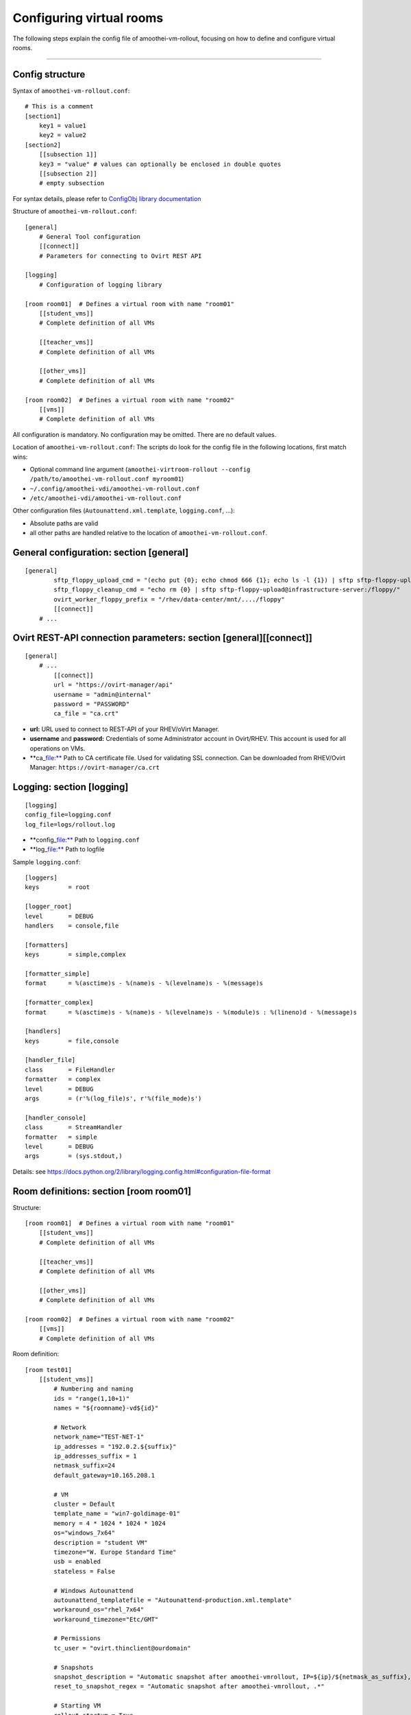 Configuring virtual rooms
=======================================

The following steps explain the config file of amoothei-vm-rollout,
focusing on how to define and configure virtual rooms.

--------------

Config structure
----------------

Syntax of ``amoothei-vm-rollout.conf``:

::

    # This is a comment
    [section1]
        key1 = value1
        key2 = value2
    [section2]
        [[subsection 1]]
        key3 = "value" # values can optionally be enclosed in double quotes
        [[subsection 2]]
        # empty subsection

For syntax details, please refer to `ConfigObj library
documentation <http://www.voidspace.org.uk/python/configobj.html>`__

Structure of ``amoothei-vm-rollout.conf``:

::

    [general]
        # General Tool configuration
        [[connect]]
        # Parameters for connecting to Ovirt REST API   

    [logging]
        # Configuration of logging library

    [room room01]  # Defines a virtual room with name "room01"
        [[student_vms]]
        # Complete definition of all VMs

        [[teacher_vms]]
        # Complete definition of all VMs

        [[other_vms]]
        # Complete definition of all VMs
        
    [room room02]  # Defines a virtual room with name "room02"
        [[vms]]
        # Complete definition of all VMs

All configuration is mandatory. No configuration may be omitted. There
are no default values.

Location of ``amoothei-vm-rollout.conf``: The scripts do look for the
config file in the following locations, first match wins:

-  Optional command line argument
   (``amoothei-virtroom-rollout --config /path/to/amoothei-vm-rollout.conf myroom01``)
-  ``~/.config/amoothei-vdi/amoothei-vm-rollout.conf``
-  ``/etc/amoothei-vdi/amoothei-vm-rollout.conf``

Other configuration files (``Autounattend.xml.template``,
``logging.conf``, ...):

-  Absolute paths are valid
-  all other paths are handled relative to the location of
   ``amoothei-vm-rollout.conf``.

General configuration: section [general]
----------------------------------------

::

    [general]
            sftp_floppy_upload_cmd = "(echo put {0}; echo chmod 666 {1}; echo ls -l {1}) | sftp sftp-floppy-upload@infrastructure-server:/floppy/"
            sftp_floppy_cleanup_cmd = "echo rm {0} | sftp sftp-floppy-upload@infrastructure-server:/floppy/"
            ovirt_worker_floppy_prefix = "/rhev/data-center/mnt/..../floppy"
            [[connect]]
        # ...

Ovirt REST-API connection parameters: section [general][[connect]]
------------------------------------------------------------------

::

    [general]
        # ...
            [[connect]]
            url = "https://ovirt-manager/api"
            username = "admin@internal"
            password = "PASSWORD"
            ca_file = "ca.crt"

-  **url:** URL used to connect to REST-API of your RHEV/oVirt Manager.
-  **username** and **password:** Credentials of some Administrator
   account in Ovirt/RHEV. This account is used for all operations on
   VMs.
-  \*\*ca\_\ file:** Path to CA certificate file. Used for validating
   SSL connection. Can be downloaded from RHEV/Ovirt Manager:
   ``https://ovirt-manager/ca.crt``

Logging: section [logging]
--------------------------

::

    [logging]
    config_file=logging.conf
    log_file=logs/rollout.log

-  \*\*config\_\ file:** Path to ``logging.conf``
-  \*\*log\_\ file:** Path to logfile

Sample ``logging.conf``:

::

    [loggers]
    keys        = root

    [logger_root]
    level       = DEBUG
    handlers    = console,file

    [formatters]
    keys        = simple,complex

    [formatter_simple]
    format      = %(asctime)s - %(name)s - %(levelname)s - %(message)s

    [formatter_complex]
    format      = %(asctime)s - %(name)s - %(levelname)s - %(module)s : %(lineno)d - %(message)s

    [handlers]
    keys        = file,console

    [handler_file]
    class       = FileHandler
    formatter   = complex
    level       = DEBUG
    args        = (r'%(log_file)s', r'%(file_mode)s')

    [handler_console]
    class       = StreamHandler
    formatter   = simple
    level       = DEBUG
    args        = (sys.stdout,)

Details: see
https://docs.python.org/2/library/logging.config.html#configuration-file-format

Room definitions: section [room room01]
---------------------------------------

Structure:

::

    [room room01]  # Defines a virtual room with name "room01"
        [[student_vms]]
        # Complete definition of all VMs

        [[teacher_vms]]
        # Complete definition of all VMs

        [[other_vms]]
        # Complete definition of all VMs

    [room room02]  # Defines a virtual room with name "room02"
        [[vms]]
        # Complete definition of all VMs

Room definition:

::

    [room test01]
        [[student_vms]]
            # Numbering and naming
            ids = "range(1,10+1)"
            names = "${roomname}-vd${id}"
        
            # Network
            network_name="TEST-NET-1"
            ip_addresses = "192.0.2.${suffix}"
            ip_addresses_suffix = 1
            netmask_suffix=24
            default_gateway=10.165.208.1

            # VM
            cluster = Default
            template_name = "win7-goldimage-01"
            memory = 4 * 1024 * 1024 * 1024
            os="windows_7x64"
            description = "student VM"
            timezone="W. Europe Standard Time"
            usb = enabled
            stateless = False

            # Windows Autounattend
            autounattend_templatefile = "Autounattend-production.xml.template"
            workaround_os="rhel_7x64"
            workaround_timezone="Etc/GMT"
        
            # Permissions
            tc_user = "ovirt.thinclient@ourdomain"

            # Snapshots
            snapshot_description = "Automatic snapshot after amoothei-vmrollout, IP=${ip}/${netmask_as_suffix}, scripttime=${scripttime}"
            reset_to_snapshot_regex = "Automatic snapshot after amoothei-vmrollout, .*"

            # Starting VM
            rollout_startvm = True
            reset_startvm = Auto

Numbering and naming:

-  **ids:** List of IDs. Will be passed to ``eval()``, e.g. this can be
   any valid python code.

   -  Every VM has an ID. This is required for computing VM names, IP
      Addresses, ...
   -  Example: ``ids = "[1,2,3,4,5]"`` - 5 VMs.
   -  Example:
      ``ids = "range(1,5+1)" - same as``"[1,2,3,4,5]"``. Please dont forget the``\ +1\`,
      because the python range()-function does not include the end
      itself in the list.
   -  Number of VM: ``len(ids)``
   -  Requirement: IDs must be unique with the IDs-List itself. However,
      they don't need to be unique inside the room (different
      subsections can have the same IDs). Also, it is quite common to
      have the same set of IDs for different rooms.

-  **names:** Specifies the Ovirt names of the VMs, and also the Windows
   ComputerName that will be configured during the Autounattend phase.

   -  Examle: ``names = "${roomname}-vd${id}"``
   -  Variable substitution: implemented using `Python template
      strings <https://docs.python.org/2/library/string.html#template-strings>`__
   -  Variable **roomname**: name of the virtual room
   -  Variable **id**: id of the VM. Padded to two digits.

Network:

-  **network\_name:** Name of Ovirt network to attach to VM.
-  **ip\_adresses** and **ip\_adresses\_suffix:** Used to define IP
   addresses for the VMs. IPs are computed, but not used, by
   amoothei-vm-rollout. IPs can be used inside Autounattend.xml to
   configure static IP adresses for VMs.

   -  last IP octet = ip\_adresses\_suffix + id - 1
   -  IP = ip\_adresses, with ``$suffix`` replaced by the last IP octet
      computed above.
   -  Example: ``ids=[1,2,3,4]``, ``ip_adresses=192.0.2.$suffix``,
      ``ip_adresses_suffix=11`` ===> VMs will get the IPs 192.0.2.11,
      192.0.2.12, 192.0.2.13, 192.0.2.14.
   -  Example: ``ids=[1,2,3,4]``, ``ip_adresses=192.0.2.$suffix``,
      ``ip_adresses_suffix=100`` ===> VMs will get the IPs 192.0.2.100,
      192.0.2.101, 192.0.2.102, 192.0.2.103.

-  **netmask\_suffix:** Prefix length of network mask. Passed directly
   to Autounattend.xml.

   -  ``netmask_suffix=24`` ===> same as netmask 255.255.255.0
   -  ``netmask_suffix=21`` ===> same as netmask 255.255.248.0

-  **default\_gateway**: Passed directly to Autounattend.xml

VM:

-  **cluster**: Ovirt cluster for creating VMs.
-  **template\_name**: Name of Ovirt template (e.g. windows goldimage)
   to use for creating VMs
-  **memory**: RAM of virtual machine in Bytes.
-  **os**: Operating System to assign to this VM after Autounattend
   completed. This is the OS as configured in Ovirt (Edit VM dialog).
-  **timezone**: Timezone to assign to this VM after Autounattend
   completed. This is the Timezone as configured in Ovirt (Edit VM
   dialog). Please note: Ovirt uses different timezone names for Linux
   than for Windows VMs.
-  **description**: VM description
-  **usb**: Shall USB be enabled for the VM? Valid values: *enabled*,
   *disabled*
-  **stateless**: Shall the VM be
   `stateless <stateless_and_snapshot_features.md>`__? Valid values:
   *True*, *False*.

Windows Autounattend:

-  **autounattend\_templatefile**: Path to Mako template for
   `Autounattend.xml <autounattend.md>`__.
-  **workaround\_os**: Workaround Operating System to use during
   Autounattend process. Can be any valid OS available in Ovirt.
-  **workaround\_timezone**: Workaround timezone to use during
   Autounattend process. Must be a timezone that is valid for the
   configured *workaround\_os*.

Permissons:

-  **tc\_user**: Technical account used by TCs to access VMs. After
   rollout, permissions are granted to *tc\_user*. Details are
   documented `here <amoothei-tc-connectspice.md>`__

Snapshots:

-  **snapshot\_description**: If empty, no snapshot is created.
   Otherwise, a `snapshot <stateless_and_snapshot_features.md>`__ with
   the configured description is created after rolling out VMs.
-  **reset\_to\_snapshot\_regex**: Must be a valid python regex. Used by
   amoothei-virtroom-reset to identify the
   `snapshot <stateless_and_snapshot_features.md>`__ to reset the VM to.
   The regex is applied to the snapshot description.

Starting VMs:

-  **rollout\_startvm:** If *True*, VMs will be started after rolling
   out a virtual room.
-  **reset\_startvm:** If *Always*, VMs will always be started after
   resetting a virtual room to their snapshots. If *Auto*, VMs will be
   started if they were running before.

VIM: Tipps and Tricks
---------------------

amoothei-vm-rollout.conf will become large when used in real schools.
The following VIM tricks should help to manage this config file
efficently:

New room: Copy-Paste
~~~~~~~~~~~~~~~~~~~~

::

    vim amoothei-vm-rollout.conf

    (navigate to the beginning of an existing room configuration)

    v             # Press v to enter visual mode

    (navigate to the end of the configuration of this room)
    (Press $ to move to the end of a line if nessecary)

    y             # Press y to yank/copy the selected lines

    G             # Move to the end of the file

    O             # Press O and ESC to 
    ESC           # create a new line at the end of the file

    p             # Press p to insert the lines copied before

You might need to adjust the new room configuration afterwards; usually,
the names, the IDs and the network configuration might need attention.

Switching to a new VM Template:
~~~~~~~~~~~~~~~~~~~~~~~~~~~~~~~

Using vim:

::

    # Make Backup
    cp amoothei-vm-rollout.conf amoothei-vm-rollout.conf-backup-$(date +"%Y%m%d-%H%M%S")

    # Edit File
    vim amoothei-vm-rollout.conf

    # Inside VIM: Apppy regular expression
    :%s/template_name = "vdi-template-009"/template_name = "vdi-template-010"/

    # Inside VIM: Write File, Quit
    :wq

Using sed:

::

    # Backup
    cp amoothei-vm-rollout.conf amoothei-vm-rollout.conf-backup-$(date +"%Y%m%d-%H%M%S")

    # Apply regular expression
    sed -i 's/template_name = "vdi-template-009"/template_name = "vdi-template-010"/' amoothei-vm-rollout.conf

    # Compare difference
    diff -puN amoothei-vm-rollout.conf-backup-20160314-182733 amoothei-vm-rollout.conf
